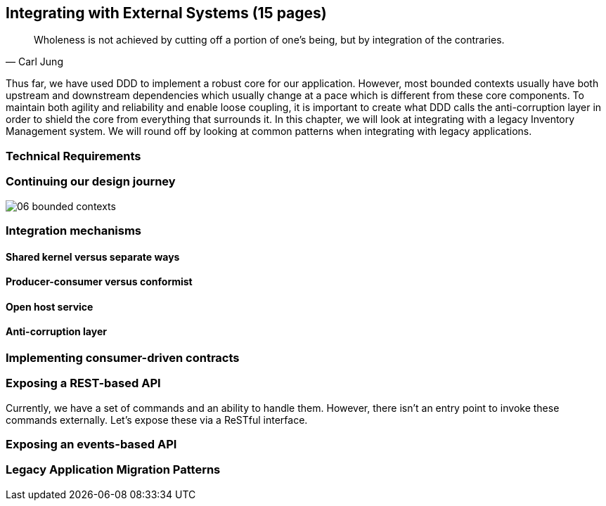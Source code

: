 ifndef::imagesdir[:imagesdir: images]
== Integrating with External Systems (15 pages)
[quote, Carl Jung]
Wholeness is not achieved by cutting off a portion of one's being, but by integration of the contraries.

Thus far, we have used DDD to implement a robust core for our application. However, most bounded contexts usually have both upstream and downstream dependencies which usually change at a pace which is different from these core components. To maintain both agility and reliability  and enable loose coupling, it is important to create what DDD calls the anti-corruption layer in order to shield the core from everything that surrounds it. In this chapter, we will look at integrating with a legacy Inventory Management system. We will round off by looking at common patterns when integrating with legacy applications.

=== Technical Requirements

=== Continuing our design journey

image::event-storming/06-bounded-contexts.png[]

=== Integration mechanisms

==== Shared kernel versus separate ways

==== Producer-consumer versus conformist

==== Open host service

==== Anti-corruption layer

=== Implementing consumer-driven contracts

=== Exposing a REST-based API
Currently, we have a set of commands and an ability to handle them. However, there isn't an entry point to invoke these commands externally. Let's expose these via a ReSTful interface.

=== Exposing an events-based API

=== Legacy Application Migration Patterns

